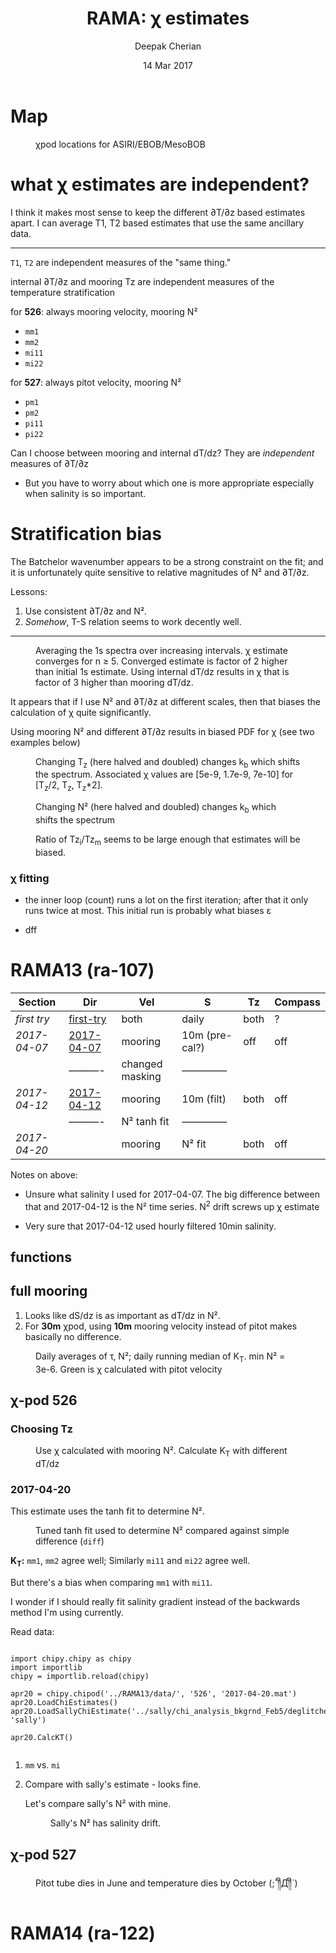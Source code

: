 #+TITLE: RAMA: χ estimates
#+AUTHOR: Deepak Cherian
#+DATE: 14 Mar 2017

#+OPTIONS: html-link-use-abs-url:nil html-postamble:auto
#+OPTIONS: html-preamble:t html-scripts:nil html-style:nil
#+OPTIONS: html5-fancy:t tex:t broken-links:mark
#+HTML_DOCTYPE: html5
#+HTML_CONTAINER: div
#+LATEX_CLASS: dcnotebook
#+HTML_HEAD: <link rel="stylesheet" href="notebook.css" type="text/css" />
#+PROPERTY: header-args :eval never-export :tangle yes

* generic :noexport:
#+BEGIN_SRC ipython :session :exports results
  %matplotlib inline
  import numpy as np
  import matplotlib as mpl
  import matplotlib.pyplot as plt
  import datetime as dt
  import bottleneck as bn
  import h5py
  import sys

  sys.path.append('/home/deepak/python')
  import dcpy.plots
  import dcpy.util
  import chipy.chipy as chipy
  import importlib
  dcpy = importlib.reload(dcpy)

  mpl.rcParams['savefig.transparent'] = True
  mpl.rcParams['figure.figsize'] = [6.5, 6.5]
  mpl.rcParams['figure.dpi'] = 180
  mpl.rcParams['axes.facecolor'] = 'None'
  # del c526
  # c526mar = chipy.chipod('../RAMA13/data/', '526', 'first-try')
#+END_SRC

#+RESULTS:
* Map
#+CAPTION: χpod locations for ASIRI/EBOB/MesoBOB
[[file:~/ebob/MixingmapASIRIPiston.png]]

* what χ estimates are independent?

I think it makes most sense to keep the different ∂T/∂z based estimates apart. I can average T1, T2 based estimates that use the same ancillary data.

-----

~T1~, ~T2~ are independent measures of the "same thing."

internal ∂T/∂z and mooring Tz are independent measures of the temperature stratification

for *526*: always mooring velocity, mooring N²
- ~mm1~
- ~mm2~
- ~mi11~
- ~mi22~

for *527*: always pitot velocity, mooring N²
- ~pm1~
- ~pm2~
- ~pi11~
- ~pi22~

Can I choose between mooring and internal dT/dz? They are /independent/ measures of ∂T/∂z
 - But you have to worry about which one is more appropriate especially when salinity is so important.
* Stratification bias

The Batchelor wavenumber appears to be a strong constraint on the fit; and it is unfortunately quite sensitive to relative magnitudes of N² and ∂T/∂z.

Lessons:
1. Use consistent ∂T/∂z and N².
2. /Somehow/, T-S relation seems to work decently well.

-----

#+CAPTION: Averaging the 1s spectra over increasing intervals. χ estimate converges for n ≥ 5. Converged estimate is factor of 2 higher than initial 1s estimate. Using internal dT/dz results in χ that is factor of 3 higher than mooring dT/dz.
[[file:images/chi-fit-averaged-spectra.png]]

It appears that if I use N² and ∂T/∂z at different scales, then that biases the calculation of χ quite significantly.

Using mooring N² and different ∂T/∂z results in biased PDF for χ (see two examples below)
#+ATTR_HTML: :width 80%
[[file:images/chi-same-N2-diff-dTdz-2.png]]
#+ATTR_HTML: :width 80%
[[file:images/chi-same-N2-diff-dTdz.png]]


#+CAPTION: Changing T_z (here halved and doubled) changes k_b which shifts the spectrum. Associated χ values are [5e-9, 1.7e-9, 7e-10] for [T_z/2, T_z, T_z*2].
[[file:images/chi-fit-Tz-sensitivity.png]]

#+CAPTION: Changing N² (here halved and doubled) changes k_b which shifts the spectrum
[[file:images/chi-fit-N2-sensitivity.png]]

#+CAPTION: Ratio of Tz_i/Tz_m seems to be large enough that estimates will be biased.
[[file:images/Tz-i-m-ration.png]]
*** χ fitting

- the inner loop (count) runs a lot on the first iteration; after that it only runs twice at most. This initial run is probably what biases ε

- dff

* RAMA13 (ra-107)
|------------+------------+-----------------+----------------+------+---------|
| Section    | Dir        | Vel             | S              | Tz   | Compass |
|------------+------------+-----------------+----------------+------+---------|
| [[first try]]  | [[file:RAMA13/data/526/proc/first-try][first-try]]  | both            | daily          | both | ?       |
| [[2017-04-07]] | [[file:RAMA13/data/526/proc/2017-04-07][2017-04-07]] | mooring         | 10m (pre-cal?) | off  | off     |
|            | ---------- | changed masking | -------------- |      |         |
| [[2017-04-12]] | [[file:~/rama/RAMA13/data/526/proc/2017-04-12][2017-04-12]] | mooring         | 10m (filt)     | both | off     |
|            | ---------- | N² tanh fit     | -------------- |      |         |
| [[2017-04-20]] |            | mooring         | N² fit         | both | off     |
|------------+------------+-----------------+----------------+------+---------|

Notes on above:
- Unsure what salinity I used for 2017-04-07. The big difference between that and 2017-04-12 is the N² time series. N^2 drift screws up χ estimate

- Very sure that 2017-04-12 used hourly filtered 10min salinity.

** functions
#+BEGIN_SRC ipython :session :exports results
  def smooth(y, box_pts):
      box = np.ones(box_pts)/box_pts
      y_smooth = np.convolve(y, box, mode='same')
      return y_smooth

#+END_SRC

#+RESULTS:
** full mooring

1. Looks like dS/dz is as important as dT/dz in N².
2. For *30m* χpod, using *10m* mooring velocity instead of pitot makes basically no difference.

#+BEGIN_SRC ipython :session :tangle yes :exports results :eval never-export
  import moor.moor as moor
  import importlib

  importlib.reload(moor)
  importlib.reload(chipy)

  ra12 = moor.moor(90, 12, 'RAMA13', '../RAMA13/')
  ra12.AddChipod(526, '2017-04-20.mat', 15, 'mm')
  ra12.AddChipod(527, '2017-04-20.mat', 30, 'mm')
  ra12.ReadMet('../RAMA13/rama_mooring_data/met12n90e_10m.cdf')
  ra12.ReadCTD('../RamaPrelimProcessed/RAMA13.mat', 'ramaprelim')
#+END_SRC

#+RESULTS:

#+BEGIN_SRC ipython :session :tangle yes :exports results :eval never-export :file images/rama13-summary.png
  importlib.reload(moor)
  importlib.reload(chipy)

  ax = ra12.Plotχpods()

  # ra12.χpod[527].PlotEstimate('chi', 'pm', hax=ax[-3], filter_len=24*6)
  # ax[-3].set_title('')

  ax[-3].set_ylim([1e-10, 1e-6])

  ra12.χpod[527].PlotEstimate('KT', 'pm', hax=ax[-2], filter_len=24*6)
  ax[-2].set_title('')

  ax[-1].set_ylim([-200, 200])

  plt.tight_layout(h_pad=-0.6)
  # plt.xlim([dt.datetime(2014, 2, 1), dt.datetime(2014,3,1)])
#+END_SRC

#+CAPTION: Daily averages of τ, N²; daily running median of K_T. min N² = 3e-6. Green is χ calculated with pitot velocity
#+RESULTS:
[[file:images/rama13-summary.png]]


[[file:images/rama13-T-S-ρ.png]]


[[file:images/rama13-dens-diff-10m-dy.png]]
** χ-pod 526
*** Choosing Tz

#+BEGIN_SRC ipython :session :tangle yes :exports results :eval never-export :file images/526-chi-change-Tz.png

  import dcpy.plots
  importlib.reload(dcpy.plots)

  pod = ra12.χpod[526]

  χ1 = pod.chi['mm1']['chi'][0]
  χ2 = pod.chi['mm2']['chi'][0]

  Tzm = pod.chi['mm1']['dTdz'][0]
  Tzi1 = pod.chi['mi11']['dTdz'][0]
  Tzi2 = pod.chi['mi22']['dTdz'][0]

  Ktm1 = 0.5 * χ1 / (Tzm**2)
  Ktm2 = 0.5 * χ2 / (Tzm**2)

  Kti1 = 0.5 * χ1 / (Tzi1**2)
  Kti2 = 0.5 * χ2 / (Tzi2**2)

  min_dTdz = 1e-3
  mask1 = abs(Tzi1) > min_dTdz;
  mask2 = abs(Tzi2) > min_dTdz;

  ax1 = plt.subplot(211)
  dcpy.plots.hist(Ktm1[mask1], log=True, label='m1')
  dcpy.plots.hist(Kti1[mask1], log=True, label='i1')
  plt.legend()

  plt.subplot(212, sharex=ax1)
  dcpy.plots.hist(Ktm2[mask2], log=True, label='m2')
  dcpy.plots.hist(Kti2[mask2], log=True, label='i2')
  plt.legend()
#+END_SRC
#+CAPTION: Use χ calculated with mooring N². Calculate K_T with different dT/dz
#+RESULTS:
[[file:images/526-chi-change-Tz.png]]

*** 2017-04-20

[[file:images/N2-fit.png]]

This estimate uses the tanh fit to determine N².
#+CAPTION: Tuned tanh fit used to determine N² compared against simple difference (~diff~)
[[file:images/N2-fit-compare.png]]

*K_T:* ~mm1~, ~mm2~ agree well; Similarly ~mi11~ and ~mi22~ agree well.

But there's a bias when comparing ~mm1~ with ~mi11~.

I wonder if I should really fit salinity gradient instead of the backwards method I'm using currently.

Read data:
#+BEGIN_SRC ipython :session :tangle yes :exports both :eval never-export

  import chipy.chipy as chipy
  import importlib
  chipy = importlib.reload(chipy)

  apr20 = chipy.chipod('../RAMA13/data/', '526', '2017-04-20.mat')
  apr20.LoadChiEstimates()
  apr20.LoadSallyChiEstimate('../sally/chi_analysis_bkgrnd_Feb5/deglitched/mean_chi_526.mat', 'sally')

  apr20.CalcKT()

#+END_SRC

#+RESULTS:

**** ~mm~ vs. ~mi~
#+BEGIN_SRC ipython :session :tangle yes :exports results :eval never-export :file images/temp/py121246SIh.png

apr20.CompareEstimates('chi', 'mm', 'mi', filter_len=24*6)
plt.show()
#+END_SRC

#+RESULTS:
[[file:images/temp/py121246SIh.png]]

#+BEGIN_SRC ipython :session :tangle yes :exports results :eval never-export :file images/temp/py12672yD.png

apr20.CompareEstimates('KT', 'mm', 'mi', filter_len=24*6)
plt.subplot(2, 2, (1, 2))
plt.grid(which='both')
plt.show()
#+END_SRC

#+RESULTS:
[[file:images/temp/py12672yD.png]]
**** Compare with sally's estimate - looks fine.
#+BEGIN_SRC ipython :session :tangle yes :exports results :eval never-export :file images/temp/py12676SIh.png

apr20.CompareEstimates('chi', 'mm1', 'sally1', filter_len=24*6)
plt.show()
#+END_SRC

#+RESULTS:
[[file:images/temp/py12676SIh.png]]

#+BEGIN_SRC ipython :session :tangle yes :exports results :eval never-export :file images/temp/py12676AyD.png

apr20.CompareEstimates('KT', 'mm', 'sally1', filter_len=24*6)
#+END_SRC

#+RESULTS:
[[file:images/temp/py12676AyD.png]]

Let's compare sally's N² with mine.

#+BEGIN_SRC ipython :session :tangle yes :exports results :eval never-export :file images/temp/py12676vJw.png

    plt.plot_date(apr20.time, apr20.chi['mm1']['N2'].squeeze(),
		  '-', linewidth=1, alpha=0.6)
    plt.plot_date(apr20.chi['sally1']['time'].squeeze(),
		  apr20.chi['sally1']['N2'].squeeze(),
                  '-', linewidth=1, alpha=0.6)
    plt.legend('My N² (tanh fit)', 'sally N2')

#+END_SRC
#+CAPTION: Sally's N² has salinity drift.
#+RESULTS:
[[file:images/temp/py12676vJw.png]]
*** 2017-04-12 :noexport:
#+BEGIN_SRC ipython :session :tangle yes :exports results :eval never-export

import chipy.chipy as chipy

apr07 = chipy.chipod('../RAMA13/data/', '526', '2017-04-07.mat')
apr07.LoadChiEstimates()
apr07.CalcKT()

apr12 = chipy.chipod('../RAMA13/data/', '526', '2017-04-12.mat')
apr12.LoadChiEstimates()
apr12.CalcKT()
#+END_SRC

#+RESULTS:

#+BEGIN_SRC ipython :session :tangle yes :exports results :eval never-export :file images/chi-mm1-apr07-apr12.png

  window=None

  plt.subplot(2, 1, 1)
  apr07.PlotEstimate('chi', 'mm1', filter_len=window);
  apr12.PlotEstimate('chi', 'mm1', filter_len=window);

  plt.subplot(2, 1, 2)
  lv1 = np.log10(apr07.chi['mm1']['chi'])
  lv2 = np.log10(apr12.chi['mm1']['chi'])

  plt.hist(lv1[np.isfinite(lv1)], bins=40, normed=True, alpha=0.5)
  plt.hist(lv2[np.isfinite(lv2)], bins=40, normed=True, alpha=0.5)
  plt.legend(('apr07', 'apr12'))
  plt.show()

#+END_SRC
#+CAPTION: These χ's are an order of magnitude higher than [[2017-04-07]] because of drift in N²
#+RESULTS:
[[file:images/chi-mm1-apr07-apr12.png]]

Using mooring dT/dz to mask χ masks out 2.7% of estimates
Using internal dT/dz to mask χ masks out 7% of estimates
Using speed < 5cm/s masks out 0.35% estimates

*masking does not change much at all*

The difference is N² but why is χ higher for higher N^2?
\[ k_b ∝ ε_χ ∝ N^2 \]


#+BEGIN_SRC ipython :session :tangle yes :exports results :eval never-export :file images/temp/py12676_n2.png

  plt.plot_date(apr07.chi['mm1']['time'], apr07.chi['mm1']['N2'],
		'-', linewidth=1)
  plt.plot_date(apr12.chi['mm1']['time'], apr12.chi['mm1']['N2'],
		'-', linewidth=1)
  plt.ylabel('N²')
  plt.legend('Apr 07', 'Apr 12')
  plt.show()
#+END_SRC

#+RESULTS:
[[file:images/temp/py12676_n2.png]]

#+CAPTION: For Apr07 estimate, use_TS_slope = 1 i.e. using Johannes' method of fitting T-S slope. For Apr12, I was doing the simple difference.
[[file:images/526-apr7-apr12-N2.png]]
*** 2017-04-07 :noexport:
 | 10-min *unfiltered*  salinity | mooring dT/dz |

#+BEGIN_SRC ipython :session :exports results
  c526 = chipy.chipod('../RAMA13/data/', '526', '2017-04-07')
  c526.LoadChiEstimates()
  c526.LoadSallyChiEstimate('../sally/chi_analysis_bkgrnd_Feb5/deglitched/mean_chi_526.mat', 'sally')

  c526.CalcKT()

#+END_SRC

#+RESULTS:
**** test filtering
#+BEGIN_SRC ipython :session  :exports results :file images/temp/py172156XN.png

  w, h = mpl.figure.figaspect(1/1.618)
  plt.figure(figsize=(w,h))
  c526.PlotEstimate('KT', 'mm1')
  c526.PlotEstimate('KT', 'mm1', filter_len=24*60+1)
#+END_SRC

#+RESULTS:
[[file:images/temp/py172156XN.png]]

**** scatter χ vs. velocity

#+BEGIN_SRC ipython :session :tangle yes :exports results :eval never-export :file images/chi-velocity-526.png


#+END_SRC
**** ~mm1~ vs. sally

Seems to agree fine. My estimates tend to be noisier; this is probably because of salinity spiking --- this estimate uses unfiltered 10-min salinity.
#+BEGIN_SRC ipython :session :tangle yes :exports results  :file images/chi-526-prelimsal-mm1-sally.png
  w, h = mpl.figure.figaspect(1/1.618)
  plt.figure(figsize=(w,h))
  c526.PlotEstimate('KT', 'mm1', filter_len=24*60+1)
  c526.PlotEstimate('KT', 'sally', filter_len=24*60+1)

#+END_SRC

#+RESULTS:
[[file:images/chi-526-prelimsal-mm1-sally.png]]
**** ~mm1~ vs. ~mm2~
#+BEGIN_SRC ipython :session :tangle yes :exports results  :file images/chi-526-prelimsal-mm1-mm2.png
  c526.CompareEstimates('chi', 'mm1', 'mm2', filter_len=24*60+1)
#+END_SRC

#+RESULTS:
[[file:images/chi-526-prelimsal-mm1-mm2.png]]

**** Sally T1 vs. T2
#+BEGIN_SRC ipython :session :tangle yes :exports results  :file images/chi-526-sally-mm1-mm2.png
c526.CompareEstimates('chi', 'sally1', 'sally2', filter_len=5*24*6+1)
#+END_SRC

#+RESULTS:
[[file:images/chi-526-sally-mm1-mm2.png]]

**** Distributions

#+BEGIN_SRC ipython :session :tangle yes :exports results :eval never-export :file images/temp/py12676O0V.png

chi = c526.chi['mm1']['chi'][:].squeeze()


#+END_SRC
*** first try :noexport:
**** ~mm1~ and ~mi11~ agree really well.
#+BEGIN_SRC ipython :session   :exports results :file images/RAMA13-chi-compare-526-mm1-mi11.png
  c526.CompareEstimates('chi', 'mm1', 'mi11')
#+END_SRC

#+RESULTS:
[[file:images/RAMA13-chi-compare-526-mm1-mi11.png]]

#+BEGIN_SRC ipython :session :exports results :file images/RAMA13-KT-compare-mm1-mi11.png
c526.CompareEstimates('KT', 'mm1', 'mi11')
#+END_SRC

#+RESULTS:
[[file:images/RAMA13-KT-compare-mm1-mi11.png]]

**** ~mi11~ and ~mi22~ disagree quite a lot!
#+BEGIN_SRC ipython :session   :exports results :file images/RAMA13-chi-compare-526-mi11-mi22.png

c526.CompareEstimates('chi', 'mi11', 'mi22')

#+END_SRC

#+RESULTS:
[[file:images/RAMA13-chi-compare-526-mi11-mi22.png]]
#+BEGIN_SRC ipython :session :exports results :file images/RAMA13-kt-compare-526-mi11-mi22.png

c526.CompareEstimates('KT', 'mi11', 'mi22')

#+END_SRC

#+RESULTS:
[[file:images/RAMA13-kt-compare-526-mi11-mi22.png]]

**** ~mi11~ and ~pi11~ agree well - but pitot voltage drifts!
This is with the 40-day high pass filtered pitot but I forgot to add back the 40-day mean.

#+BEGIN_SRC ipython :session   :exports results :file images/RAMA13-chi-compare-526-mi11-pi11.png

c526.CompareEstimates('chi', 'mi11', 'pi11', filter_len=24*60)

#+END_SRC

#+RESULTS:
[[file:images/RAMA13-chi-compare-526-mi11-pi11.png]]

#+BEGIN_SRC ipython :session :exports results :file images/RAMA13-kt-compare-526-mi11-pi11.png

c526.CompareEstimates('KT', 'mi11', 'pi11', filter_len=24*60)

#+END_SRC

#+RESULTS:
[[file:images/RAMA13-kt-compare-526-mi11-pi11.png]]

**** masking

#+BEGIN_SRC ipython :session :exports results :file images/temp/py172156XN.png

  chi = c526.chi['mi11']
  N2 = chi['N2'][:].squeeze()
  Tz = chi['dTdz'][:].squeeze()
  c = chi['chi'][:].squeeze()

  c[Tz < -0.5] = np.nan
  c[N2 > 1] = np.nan
  plt.plot(c)
  plt.yscale('log')

  import scipy.ndimage as image

  def dcmedianfilter(a):
    return np.nanmedian(a)

  # cfilt = image.generic_filter1d(c, dcmedianfilter, 10)
  cfilt = image.median_filter(c, 5*24*60)
  plt.plot(c, '-')
  plt.plot(cfilt, '-')
  plt.yscale('log')
#+END_SRC

#+RESULTS:
[[file:images/temp/py172156XN.png]]
** χ-pod 527

#+CAPTION: Pitot tube dies in June and temperature dies by October  (;´༎ຶД༎ຶ`)
[[file:~/rama/RAMA13/quick_summary/527/summary1_527.png]]

#+BEGIN_SRC ipython :session :tangle yes :exports results :eval never-export

  import chipy.chipy as chipy
  import importlib
  chipy = importlib.reload(chipy)

  c527 = chipy.chipod('../RAMA13/data/', '527', '2017-04-20.mat')
#+END_SRC

#+RESULTS:


#+BEGIN_SRC ipython :session :tangle yes :exports results :eval never-export :file images/temp/py17346D9Q.png

  c527.CompareEstimates('chi', 'mm2', 'pm1')

#+END_SRC

#+RESULTS:
[[file:images/temp/py17346D9Q.png]]

#+BEGIN_SRC ipython :session :tangle yes :exports results :eval never-export :file images/temp/py12676zpc.png

c527.CompareEstimates('chi', 'pm1', 'pm2', filter_len=24*6)
#+END_SRC

#+RESULTS:
[[file:images/temp/py12676zpc.png]]


#+BEGIN_SRC ipython :session :tangle yes :exports results :eval never-export :file images/temp/py12676aIv.png
c527.CompareEstimates('KT', 'pm1', 'pm2', filter_len=24*6)
#+END_SRC

#+RESULTS:
[[file:images/temp/py12676aIv.png]]
* RAMA14 (ra-122)

 [[file:images/rama1314-T-s-ρ.png]]
